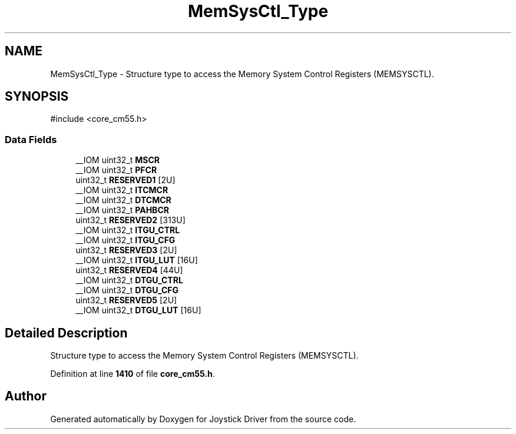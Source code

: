 .TH "MemSysCtl_Type" 3 "Version JSTDRVF4" "Joystick Driver" \" -*- nroff -*-
.ad l
.nh
.SH NAME
MemSysCtl_Type \- Structure type to access the Memory System Control Registers (MEMSYSCTL)\&.  

.SH SYNOPSIS
.br
.PP
.PP
\fR#include <core_cm55\&.h>\fP
.SS "Data Fields"

.in +1c
.ti -1c
.RI "__IOM uint32_t \fBMSCR\fP"
.br
.ti -1c
.RI "__IOM uint32_t \fBPFCR\fP"
.br
.ti -1c
.RI "uint32_t \fBRESERVED1\fP [2U]"
.br
.ti -1c
.RI "__IOM uint32_t \fBITCMCR\fP"
.br
.ti -1c
.RI "__IOM uint32_t \fBDTCMCR\fP"
.br
.ti -1c
.RI "__IOM uint32_t \fBPAHBCR\fP"
.br
.ti -1c
.RI "uint32_t \fBRESERVED2\fP [313U]"
.br
.ti -1c
.RI "__IOM uint32_t \fBITGU_CTRL\fP"
.br
.ti -1c
.RI "__IOM uint32_t \fBITGU_CFG\fP"
.br
.ti -1c
.RI "uint32_t \fBRESERVED3\fP [2U]"
.br
.ti -1c
.RI "__IOM uint32_t \fBITGU_LUT\fP [16U]"
.br
.ti -1c
.RI "uint32_t \fBRESERVED4\fP [44U]"
.br
.ti -1c
.RI "__IOM uint32_t \fBDTGU_CTRL\fP"
.br
.ti -1c
.RI "__IOM uint32_t \fBDTGU_CFG\fP"
.br
.ti -1c
.RI "uint32_t \fBRESERVED5\fP [2U]"
.br
.ti -1c
.RI "__IOM uint32_t \fBDTGU_LUT\fP [16U]"
.br
.in -1c
.SH "Detailed Description"
.PP 
Structure type to access the Memory System Control Registers (MEMSYSCTL)\&. 
.PP
Definition at line \fB1410\fP of file \fBcore_cm55\&.h\fP\&.

.SH "Author"
.PP 
Generated automatically by Doxygen for Joystick Driver from the source code\&.
